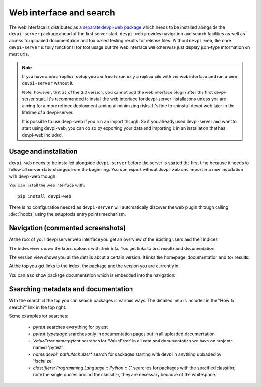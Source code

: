 Web interface and search
============================

.. versionadded:: 2.0

The web interface is distributed as a `separate devpi-web package <https://pypi.python.org/pypi/devpi-web>`_ which needs to be installed alongside the
``devpi-server`` package ahead of the first server start.  ``devpi-web`` 
provides navigation and search facilities as well as access to uploaded
documentation and tox based testing results for release files.  Without 
``devpi-web``, the core ``devpi-server`` is fully functional for tool usage
but the web interface will otherwise just display json-type information 
on most urls.

.. note::

    If you have a :doc:`replica` setup you are free to run only a replica
    site with the web interface and run a core ``devpi-server`` without it.

    Note, however, that as of the 2.0 version, you cannot add the web interface
    plugin after the first devpi-server start.  It's recommended to
    install the web interface for devpi-server installations unless you are
    aiming for a more refined deployment aiming at minimizing risks.
    It's fine to uninstall devpi-web later in the lifetime of a devpi-server.

    It is possible to use devpi-web if you run an import though. So if you
    already used devpi-server and want to start using devpi-web, you can do so
    by exporting your data and importing it in an installation that has
    devpi-web included.


Usage and installation
-------------------------------------------

``devpi-web`` needs to be installed alongside ``devpi-server`` before
the server is started the first time because it needs to follow all 
server state changes from the beginning. You can export without devpi-web
and import in a new installation with devpi-web though.

You can install the web interface with::

    pip install devpi-web

There is no configuration needed as ``devpi-server`` will automatically
discover the web plugin through calling :doc:`hooks` using the setuptools
entry points mechanism.


Navigation (commented screenshots)
----------------------------------------------------

At the root of your devpi server web interface you get an overview of the existing users and their indices:

.. image:: images/web_root_view.png
   :align: center

The index view shows the latest uploads with their info.
You get links to test results and documentation:

.. image:: images/web_index_view.png
   :align: center

The version view shows you all the details about a certain version. It links the homepage, documentation and tox results:

.. image:: images/web_version_view.png
   :align: center

At the top you get links to the index, the package and the version you are currently in.

You can also show package documentation which is embedded into the navigation:

.. image:: images/web_doc_view.png
   :align: center


Searching metadata and documentation
----------------------------------------------------

With the search at the top you can search packages in various ways.
The detailed help is included in the "How to search?" link in the top right.

Some examples for searches:

 - `pytest` searches everything for pytest
 - `pytest type:page` searches only in documentation pages but in all uploaded documentation
 - `ValueError name:pytest` searches for 'ValueError' in all data and documentation we have on projects named 'pytest'.
 - `name:devpi* path:/fschulze/*` search for packages starting with devpi in anything uploaded by 'fschulze'.
 - `classifiers:'Programming Language :: Python :: 3'` searches for packages with the specified classifier, note the single quotes around the classifier, they are necessary because of the whitespace.
